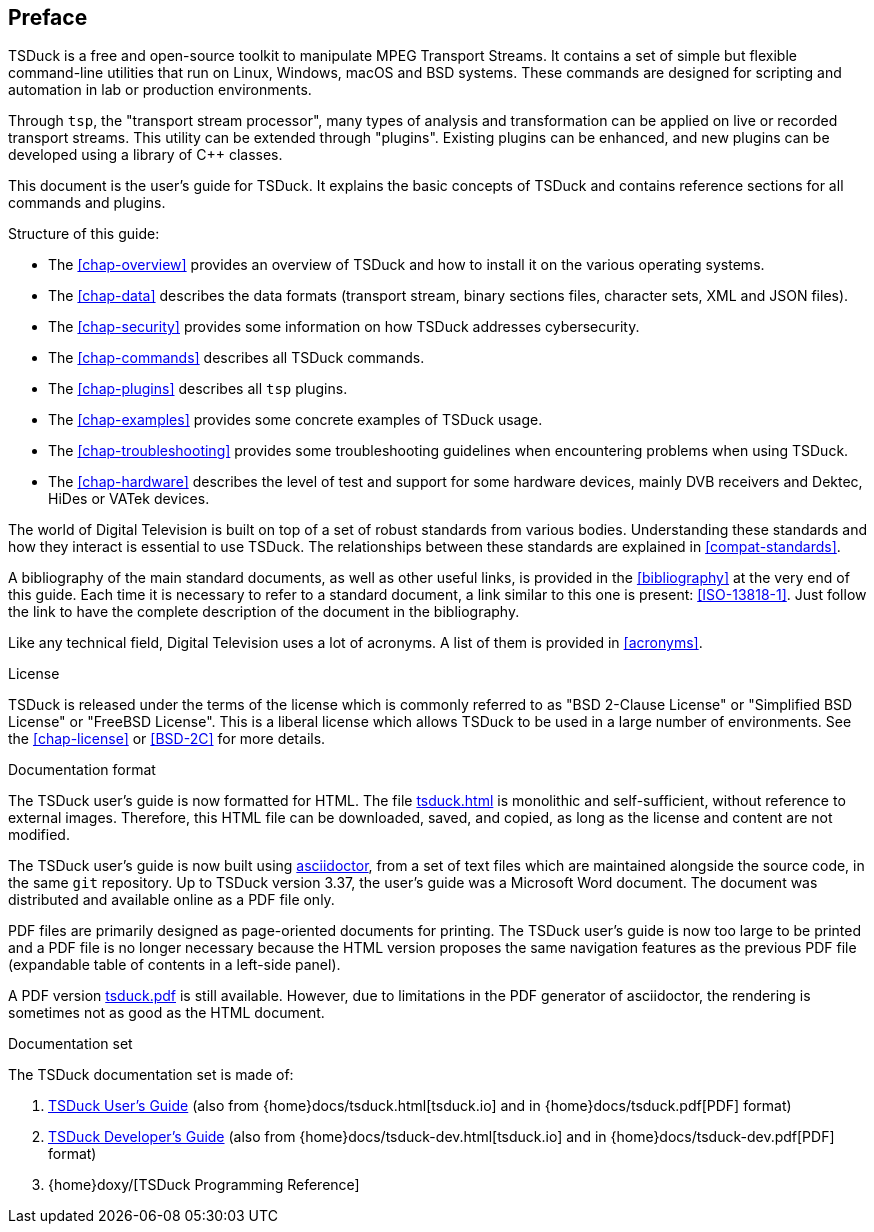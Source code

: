 //----------------------------------------------------------------------------
//
// TSDuck - The MPEG Transport Stream Toolkit
// Copyright (c) 2005-2025, Thierry Lelegard
// BSD-2-Clause license, see LICENSE.txt file or https://tsduck.io/license
//
//----------------------------------------------------------------------------

[#chap-preface]
[preface]
== Preface

TSDuck is a free and open-source toolkit to manipulate MPEG Transport Streams.
It contains a set of simple but flexible command-line utilities that run on Linux, Windows, macOS and BSD systems.
These commands are designed for scripting and automation in lab or production environments.

Through `tsp`, the "transport stream processor", many types of analysis and
transformation can be applied on live or recorded transport streams.
This utility can be extended through "plugins".
Existing plugins can be enhanced, and new plugins can be developed using a library of {cpp} classes.

This document is the user's guide for TSDuck.
It explains the basic concepts of TSDuck and contains reference sections for all commands and plugins.

Structure of this guide:

* The xref:chap-overview[xrefstyle=short] provides an overview of TSDuck and
  how to install it on the various operating systems.
* The xref:chap-data[xrefstyle=short] describes the data formats
  (transport stream, binary sections files, character sets, XML and JSON files).
* The xref:chap-security[xrefstyle=short] provides some information on how TSDuck addresses cybersecurity.
* The xref:chap-commands[xrefstyle=short] describes all TSDuck commands.
* The xref:chap-plugins[xrefstyle=short] describes all `tsp` plugins.
* The xref:chap-examples[xrefstyle=short] provides some concrete examples of TSDuck usage.
* The xref:chap-troubleshooting[xrefstyle=short] provides some troubleshooting guidelines
  when encountering problems when using TSDuck.
* The xref:chap-hardware[xrefstyle=short] describes the level of test and support for some hardware devices,
  mainly DVB receivers and Dektec, HiDes or VATek devices.

The world of Digital Television is built on top of a set of robust standards from various bodies.
Understanding these standards and how they interact is essential to use TSDuck.
The relationships between these standards are explained in xref:compat-standards[xrefstyle=short].

A bibliography of the main standard documents, as well as other useful links,
is provided in the xref:bibliography[xrefstyle=short] at the very end of this guide.
Each time it is necessary to refer to a standard document, a link similar to this one is present: <<ISO-13818-1>>.
Just follow the link to have the complete description of the document in the bibliography.

Like any technical field, Digital Television uses a lot of acronyms.
A list of them is provided in xref:acronyms[xrefstyle=short].

[.usage]
License

TSDuck is released under the terms of the license which is commonly referred to as
"BSD 2-Clause License" or "Simplified BSD License" or "FreeBSD License".
This is a liberal license which allows TSDuck to be used in a large number of environments.
See the xref:chap-license[xrefstyle=short] or <<BSD-2C>> for more details.

[.usage]
Documentation format

The TSDuck user's guide is now formatted for HTML.
The file xref:tsduck.html[] is monolithic and self-sufficient, without reference to external images.
Therefore, this HTML file can be downloaded, saved, and copied, as long as the license and content are not modified.

The TSDuck user's guide is now built using https://asciidoctor.org[asciidoctor],
from a set of text files which are maintained alongside the source code,
in the same `git` repository.
Up to TSDuck version 3.37, the user's guide was a Microsoft Word document.
The document was distributed and available online as a PDF file only.

PDF files are primarily designed as page-oriented documents for printing.
The TSDuck user's guide is now too large to be printed and a PDF file is no longer
necessary because the HTML version proposes the same navigation features
as the previous PDF file (expandable table of contents in a left-side panel).

A PDF version xref:tsduck.pdf[] is still available.
However, due to limitations in the PDF generator of asciidoctor,
the rendering is sometimes not as good as the HTML document.

[.usage]
Documentation set

The TSDuck documentation set is made of:

[.compact-list]
1. xref:tsduck.html[TSDuck User's Guide]
   (also from {home}docs/tsduck.html[tsduck.io] and in {home}docs/tsduck.pdf[PDF] format)
2. xref:tsduck-dev.html[TSDuck Developer's Guide]
   (also from {home}docs/tsduck-dev.html[tsduck.io] and in {home}docs/tsduck-dev.pdf[PDF] format)
3. {home}doxy/[TSDuck Programming Reference]
